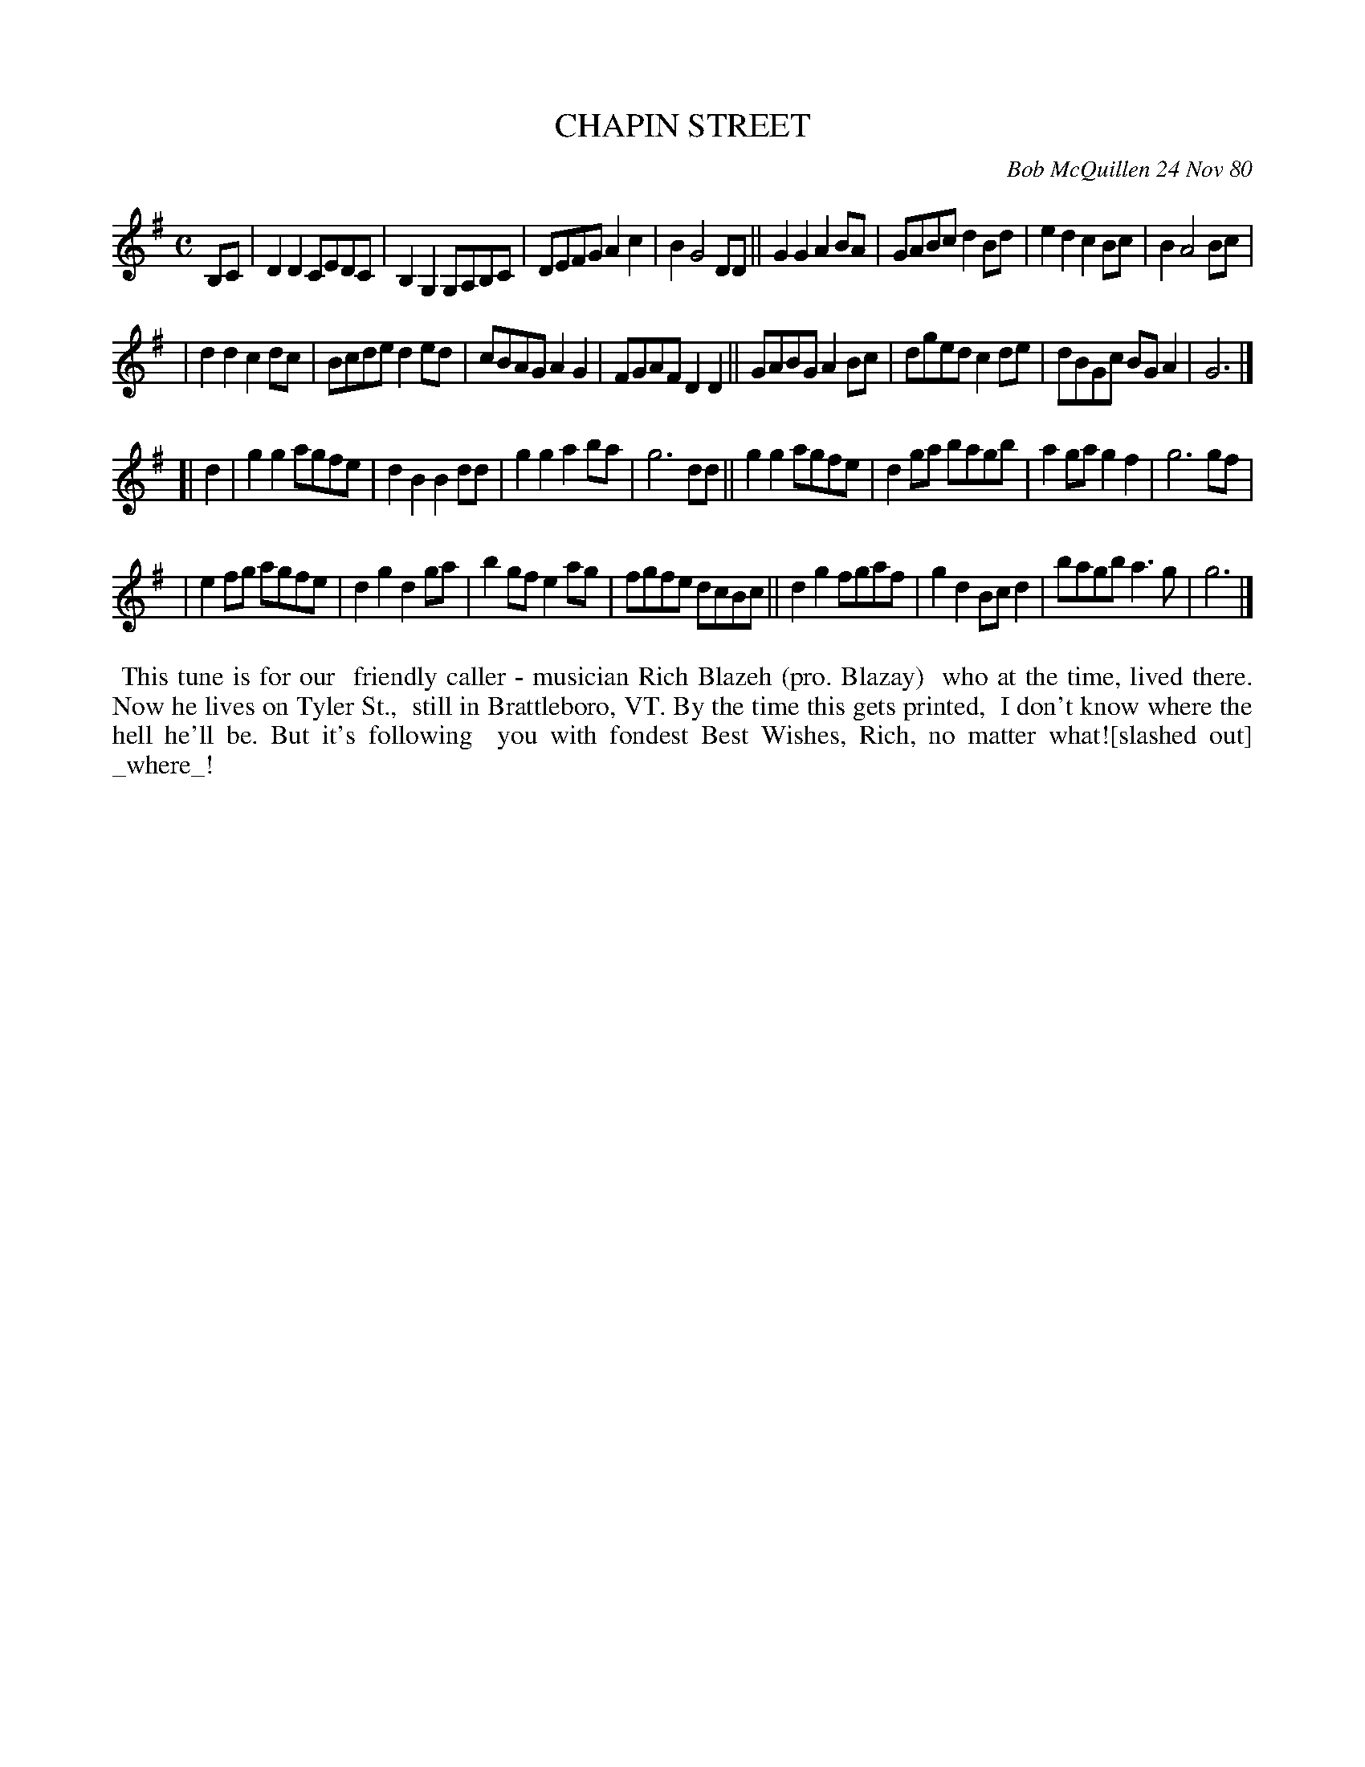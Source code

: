 X: 05014
T: CHAPIN STREET
C: Bob McQuillen 24 Nov 80
B: Bob's Note Book 5 #14
%R: polka, reel
Z: 2021 John Chambers <jc:trillian.mit.edu>
M: C
L: 1/8
K: G
B,C \
| D2D2 CEDC | B,2G,2 G,A,B,C | DEFG A2c2 | B2 G4 DD || G2G2 A2BA | GABc d2Bd | e2d2 c2Bc | B2 A4 Bc |
| d2d2 c2dc | Bcde d2ed | cBAG A2G2 | FGAF D2D2 || GABG A2Bc | dged c2de | dBGc BGA2 | G6 |]
[| d2 \
| g2g2 agfe | d2B2 B2dd | g2g2 a2ba | g6 dd || g2g2 agfe | d2ga bagb | a2ga g2f2 | g6 gf |
| e2fg agfe | d2g2 d2ga | b2gf e2ag | fgfe dcBc || d2g2 fgaf | g2d2Bcd2 | bagb a3g | g6 |]
%%begintext align
%% This tune is for our
%% friendly caller - musician Rich Blazeh (pro. Blazay)
%% who at the time, lived there. Now he lives on Tyler St.,
%% still in Brattleboro, VT. By the time this gets printed,
%% I don't know where the hell he'll be. But it's following
%% you with fondest Best Wishes, Rich, no matter what![slashed out] _where_!
%%endtext
